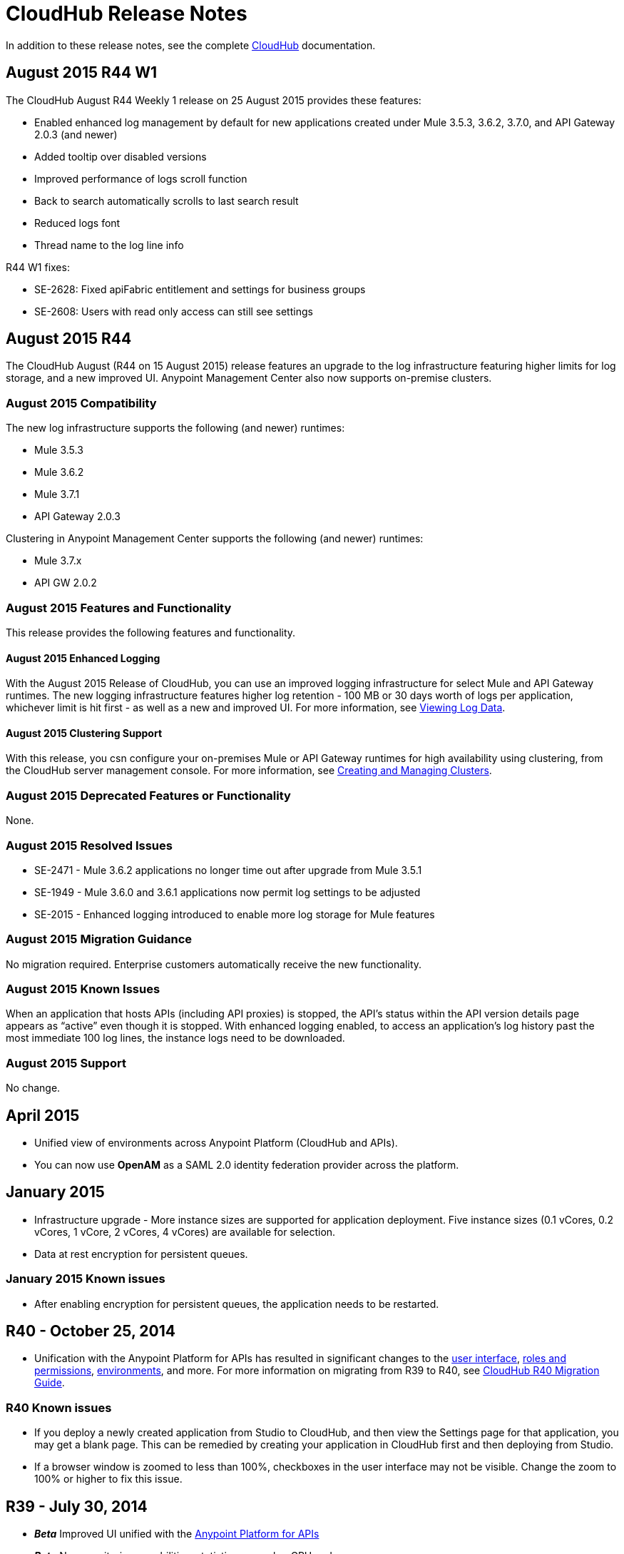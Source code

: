= CloudHub Release Notes
:keywords: release notes, cloudhub, cloud hub

In addition to these release notes, see the complete link:/cloudhub[CloudHub] documentation.

== August 2015 R44 W1

The CloudHub August R44 Weekly 1 release on 25 August 2015 provides these features:

* Enabled enhanced log management by default for new applications created under Mule 3.5.3, 3.6.2, 3.7.0, and API Gateway 2.0.3 (and newer)
* Added tooltip over disabled versions
* Improved performance of logs scroll function

* Back to search automatically scrolls to last search result
* Reduced logs font
* Thread name to the log line info

R44 W1 fixes:

* SE-2628: Fixed apiFabric entitlement and settings for business groups 
* SE-2608: Users with read only access can still see settings

== August 2015 R44

The CloudHub August (R44 on 15 August 2015) release features an upgrade to the  log infrastructure  featuring higher limits for log storage, and a new improved UI. Anypoint Management Center also now supports on-premise clusters.


=== August 2015 Compatibility

The new log infrastructure supports the following (and newer) runtimes:

* Mule 3.5.3
* Mule 3.6.2
* Mule 3.7.1
* API Gateway 2.0.3

Clustering in Anypoint Management Center supports the following (and newer) runtimes:

* Mule 3.7.x
* API GW 2.0.2

=== August 2015 Features and Functionality

This release provides the following features and functionality.

==== August 2015 Enhanced Logging

With the August 2015 Release of CloudHub, you can use an improved logging infrastructure for select Mule and API Gateway runtimes. The new logging infrastructure features higher log retention - 100 MB or 30 days worth of logs per application, whichever limit is hit first - as well as a new and improved UI. For more information, see link:/cloudhub/viewing-log-data[Viewing Log Data].

==== August 2015 Clustering Support

With this release, you csn configure your on-premises Mule or API Gateway runtimes for high availability using clustering, from the CloudHub server management console. For more information, see link:/cloudhub/creating-and-managing-clusters[Creating and Managing Clusters].

=== August 2015 Deprecated Features or Functionality

None.

=== August 2015 Resolved Issues

* SE-2471 - Mule 3.6.2 applications no longer time out after upgrade from Mule 3.5.1
* SE-1949 - Mule 3.6.0 and 3.6.1 applications now permit log settings to be adjusted
* SE-2015 - Enhanced logging introduced to enable more log storage for Mule features

=== August 2015 Migration Guidance

No migration required. Enterprise customers automatically receive the new functionality.

=== August 2015 Known Issues

When an application that hosts APIs (including API proxies) is stopped, the API’s status within the API version details page appears as “active” even though it is stopped.
With enhanced logging enabled, to access an application’s log history past the most immediate 100 log lines, the instance logs need to be downloaded.

=== August 2015 Support

No change.



== April 2015

* Unified view of environments across Anypoint Platform (CloudHub and APIs). 
* You can now use *OpenAM* as a SAML 2.0 identity federation provider across the platform.

== January 2015

* Infrastructure upgrade - More instance sizes are supported for application deployment. Five instance sizes (0.1 vCores, 0.2 vCores, 1 vCore, 2 vCores, 4 vCores) are available for selection.
* Data at rest encryption for persistent queues.

=== January 2015 Known issues

*  After enabling encryption for persistent queues, the application  needs to be restarted.

== R40 - October 25, 2014

* Unification with the Anypoint Platform for APIs has resulted in significant changes to the link:/cloudhub/deploying-a-cloudhub-application[user interface], link:/anypoint-platform-administration/managing-accounts-roles-and-permissions[roles and permissions], link:/anypoint-platform-administration/managing-cloudhub-environments[environments], and more. For more information on migrating from R39 to R40, see link:/release-notes/cloudhub-r40-migration-guide[CloudHub R40 Migration Guide].

=== R40 Known issues

* If you deploy a newly created application from Studio to CloudHub, and then view the Settings page for that application, you may get a blank page. This can be remedied by creating your application in CloudHub first and then deploying from Studio.
* If a browser window is zoomed to less than 100%, checkboxes in the user interface may not be visible. Change the zoom to 100% or higher to fix this issue.

== R39 - July 30, 2014

* *_Beta_* Improved UI unified with the link:/anypoint-platform-for-apis[Anypoint Platform for APIs]
* *_Beta_* New monitoring capabilities, statistics on worker CPU and memory use
* Fixed a bug that made applications deploy unreliably with static IPs
* Automatic worker restart is now enabled by default

Read our FAQ about Anypoint Platform for APIs and CloudHub unification

== R38 - May 10, 2014

* Performance improvements for the link:/cloudhub/managing-application-data-with-object-stores[CloudHub ObjectStore]
* Increased limits of ObjectStore to 100K keys and 1 GB of data per application
* Support for a link:/cloudhub/virtual-private-cloud[VPC] per CloudHub environment

== R37 - March 8, 2014

* Performance improvements for link:/cloudhub/cloudhub-fabric[persistent queues].

== R36 - February 1, 2014

* link:/cloudhub/managing-queues[Queues tab] provides runtime visibility into persistent queues.
* link:/cloudhub/worker-monitoring[Worker monitoring] enabled by default on all newly deployed applications in supported runtimes.

== R35 - December 8, 2013

* Enterprise link:/cloudhub/virtual-private-cloud[Virtual Private Cloud] for high-throughput use cases.
* link:/cloudhub/managing-schedules[Schedule management] now generally available to all accounts, including support for Cron expressions.
* Support for link:/mule-user-guide/v/3.7/batch-processing[batch processing].

== R34 - November 2, 2013

* New link:/cloudhub/deploying-a-cloudhub-application[worker sizing] capabilities for accounts that have link:/cloudhub/cloudhub-fabric[CloudHub Fabric] enabled.
* Support for link:/cloudhub/worker-monitoring[worker monitoring and automatic restarts], including a link:/cloudhub/alerts-and-notifications[new alert type] based on a nonresponsive worker.
* Support for link:/cloudhub/secure-application-properties[secure environment variables].

== R33 - September 29, 2013

* Support for link:/anypoint-platform-administration/managing-cloudhub-environments[moving an application between environments].

== R32 - August 26, 2013

* Support for link:/cloudhub/cloudhub-fabric[persistent queuing].
* Bug fixes for sandbox environments, scheduling, and logging.

== R31 - July 20, 2013

* Introduced link:/anypoint-platform-administration/managing-cloudhub-environments[CloudHub Sandbox environments]. Customers now have ability to create multiple development environments to accommodate the full lifecycle of an application, such as Development, QA and Production.
* Introduced pricing changes. CloudHub is switching to a mix of connector- and API-worker-based pricing. 
* Improved SaaS edition customer management with various improvements and fixes based on user feedback.

== R30 - June 22, 2013

* Significant improvements in application deployment time.


== R29 - May 18, 2013

* Per-tenant runtime management capabilities in multi-tenanted applications (Beta)

== R28 - April 14, 2013

* Support for customer management in multi-tenanted applications (Beta)
* Support for link:/cloudhub/managing-schedules[schedule management]
* Support for link:/cloudhub/deploying-a-cloudhub-application[global deployment] 
* Mule 3.4 support

== R27 - March 16, 2013

* Improved Insight dashboard with new link:/cloudhub/cloudhub-insight[Events Filter]

== R26 - February 15, 2013

* Ability to access the link:/cloudhub/community-and-support[support portal]

== R25 - January 19, 2013

* Bug fixes

== R24 - December 20, 2012

* Transaction view for application logs
* Ability to download log files
* Mule 3.3.2 support

== R23 - November 19, 2012

* Message replay for CloudHub Insight

== R22 - October 19, 2012

* Bug fixes

== R21 - September 27, 2012

* CloudHub Insight for integration analytics and root cause analysis

== R20 - July 31, 2012

New features in this release:

* Specify the Reply-To address and create custom email bodies for email alerts.
* link:/cloudhub/managing-application-data-with-object-stores[Store custom application data] using ObjectStores for storage of OAuth tokens, synchronization state, and more.

== R19 - July 8, 2012

* We're now known as http://blogs.mulesoft.com/introducing-cloudhub-formerly-mule-ion/[CloudHub]!
* SDG client is updated and properties that start with "ion" in the name have been renamed to not include "ion" in the name.
* Update CLI tools to have cloudhub in the name

Bugs fixed in this release:

* SDG can now connect during the deployment phase of the application

== R18 - June 28, 2012

New features in this release:

* link:/anypoint-platform-administration/managing-accounts-roles-and-permissions[Role Based Access Control] - add multiple users to your CloudHub account, set their roles, and collaborate on application development.

Bugs fixed in this release:

* Chunked HTTP messages were not being processed correctly by the CloudHub load balancer

See http://blogs.mulesoft.org/role-based-access-controls-on-ion/[announcement] for more information.
